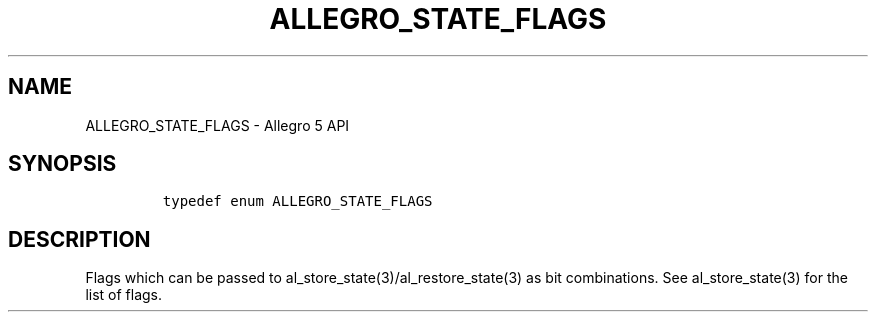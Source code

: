 .\" Automatically generated by Pandoc 2.11.4
.\"
.TH "ALLEGRO_STATE_FLAGS" "3" "" "Allegro reference manual" ""
.hy
.SH NAME
.PP
ALLEGRO_STATE_FLAGS - Allegro 5 API
.SH SYNOPSIS
.IP
.nf
\f[C]

typedef enum ALLEGRO_STATE_FLAGS
\f[R]
.fi
.SH DESCRIPTION
.PP
Flags which can be passed to al_store_state(3)/al_restore_state(3) as
bit combinations.
See al_store_state(3) for the list of flags.
